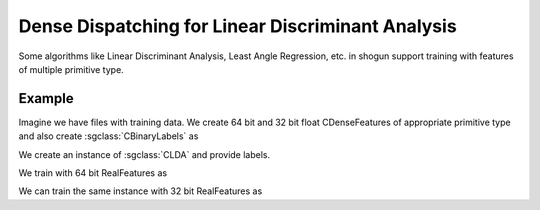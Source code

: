 ==================================================
Dense Dispatching for Linear Discriminant Analysis
==================================================

Some algorithms like Linear Discriminant Analysis, Least Angle Regression, etc. in shogun support training with features of multiple primitive type.

-------
Example
-------

Imagine we have files with training data. We create 64 bit and 32 bit float CDenseFeatures of appropriate primitive type and also create :sgclass:`CBinaryLabels` as

.. sgexample:: dense_dispatching.sg:create_features

We create an instance of :sgclass:`CLDA` and provide labels.

.. sgexample:: dense_dispatching.sg:create_instance

We train with 64 bit RealFeatures as

.. sgexample:: dense_dispatching.sg:train_with_double

We can train the same instance with 32 bit RealFeatures as

.. sgexample:: dense_dispatching.sg:train_with_float
